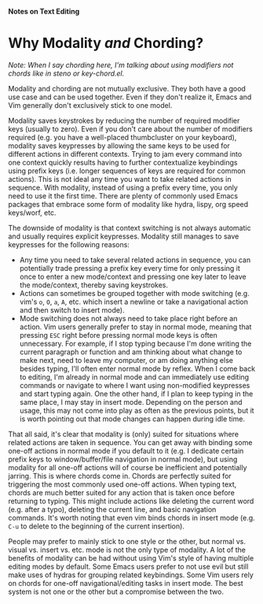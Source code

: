 *Notes on Text Editing*
* Why Modality /and/ Chording?
/Note: When I say chording here, I'm talking about using modifiers not chords like in steno or key-chord.el./

Modality and chording are not mutually exclusive. They both have a good use case and can be used together. Even if they don't realize it, Emacs and Vim generally don't exclusively stick to one model.

Modality saves keystrokes by reducing the number of required modifier keys (usually to zero). Even if you don't care about the number of modifiers required (e.g. you have a well-placed thumbcluster on your keyboard), modality saves keypresses by allowing the same keys to be used for different actions in different contexts. Trying to jam every command into one context quickly results having to further contextualize keybindings using prefix keys (i.e. longer sequences of keys are required for common actions). This is not ideal any time you want to take related actions in sequence. With modality, instead of using a prefix every time, you only need to use it the first time. There are plenty of commonly used Emacs packages that embrace some form of modality like hydra, lispy, org speed keys/worf, etc.

The downside of modality is that context switching is not always automatic and usually requires explicit keypresses. Modality still manages to save keypresses for the following reasons:

- Any time you need to take several related actions in sequence, you can potentially trade pressing a prefix key every time for only pressing it once to enter a new mode/context and pressing one key later to leave the mode/context, thereby saving keystrokes.
- Actions can sometimes be grouped together with mode switching (e.g. vim's =o=, =O=, =a=, =A=, etc. which insert a newline or take a navigational action and then switch to insert mode).
- Mode switching does not always need to take place right before an action. Vim users generally prefer to stay in normal mode, meaning that pressing =ESC= right before pressing normal mode keys is often unnecessary. For example, if I stop typing because I'm done writing the current paragraph or function and am thinking about what change to make next, need to leave my computer, or am doing anything else besides typing, I'll often enter normal mode by reflex. When I come back to editing, I'm already in normal mode and can immediately use editing commands or navigate to where I want using non-modified keypresses and start typing again. One the other hand, if I plan to keep typing in the same place, I may stay in insert mode. Depending on the person and usage, this may not come into play as often as the previous points, but it is worth pointing out that mode changes can happen during idle time.

That all said, it's clear that modality is (only) suited for situations where related actions are taken in sequence. You can get away with binding some one-off actions in normal mode if you default to it (e.g. I dedicate certain prefix keys to window/buffer/file navigation in normal mode), but using modality for all one-off actions will of course be inefficient and potentially jarring. This is where chords come in. Chords are perfectly suited for triggering the most commonly used one-off actions. When typing text, chords are much better suited for any action that is taken once before returning to typing. This might include actions like deleting the current word (e.g. after a typo), deleting the current line, and basic navigation commands. It's worth noting that even vim binds chords in insert mode (e.g. =C-u= to delete to the beginning of the current insertion).

People may prefer to mainly stick to one style or the other, but normal vs. visual vs. insert vs. etc. mode is not the only type of modality. A lot of the benefits of modality can be had without using Vim's style of having multiple editing modes by default. Some Emacs users prefer to not use evil but still make uses of hydras for grouping related keybindings. Some Vim users rely on chords for one-off navigational/editing tasks in insert mode. The best system is not one or the other but a compromise between the two.
